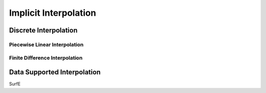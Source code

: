 Implicit Interpolation
======================

Discrete Interpolation
-----------------------

Piecewise Linear Interpolation
~~~~~~~~~~~~~~~~~~~~~~~~~~~~~~

Finite Difference Interpolation
~~~~~~~~~~~~~~~~~~~~~~~~~~~~~~~

Data Supported Interpolation
-----------------------------
SurfE
